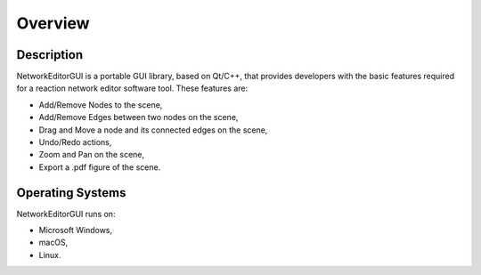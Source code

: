 ********
Overview
********

Description
###########

NetworkEditorGUI is a portable GUI library, based on Qt/C++, that provides developers with the basic features required for a reaction network editor software tool. These features are:

* Add/Remove Nodes to the scene,
* Add/Remove Edges between two nodes on the scene,
* Drag and Move a node and its connected edges on the scene,
* Undo/Redo actions,
* Zoom and Pan on the scene,
* Export a .pdf figure of the scene.

 
Operating Systems
#################
NetworkEditorGUI runs on:

* Microsoft Windows,
* macOS,
* Linux.
